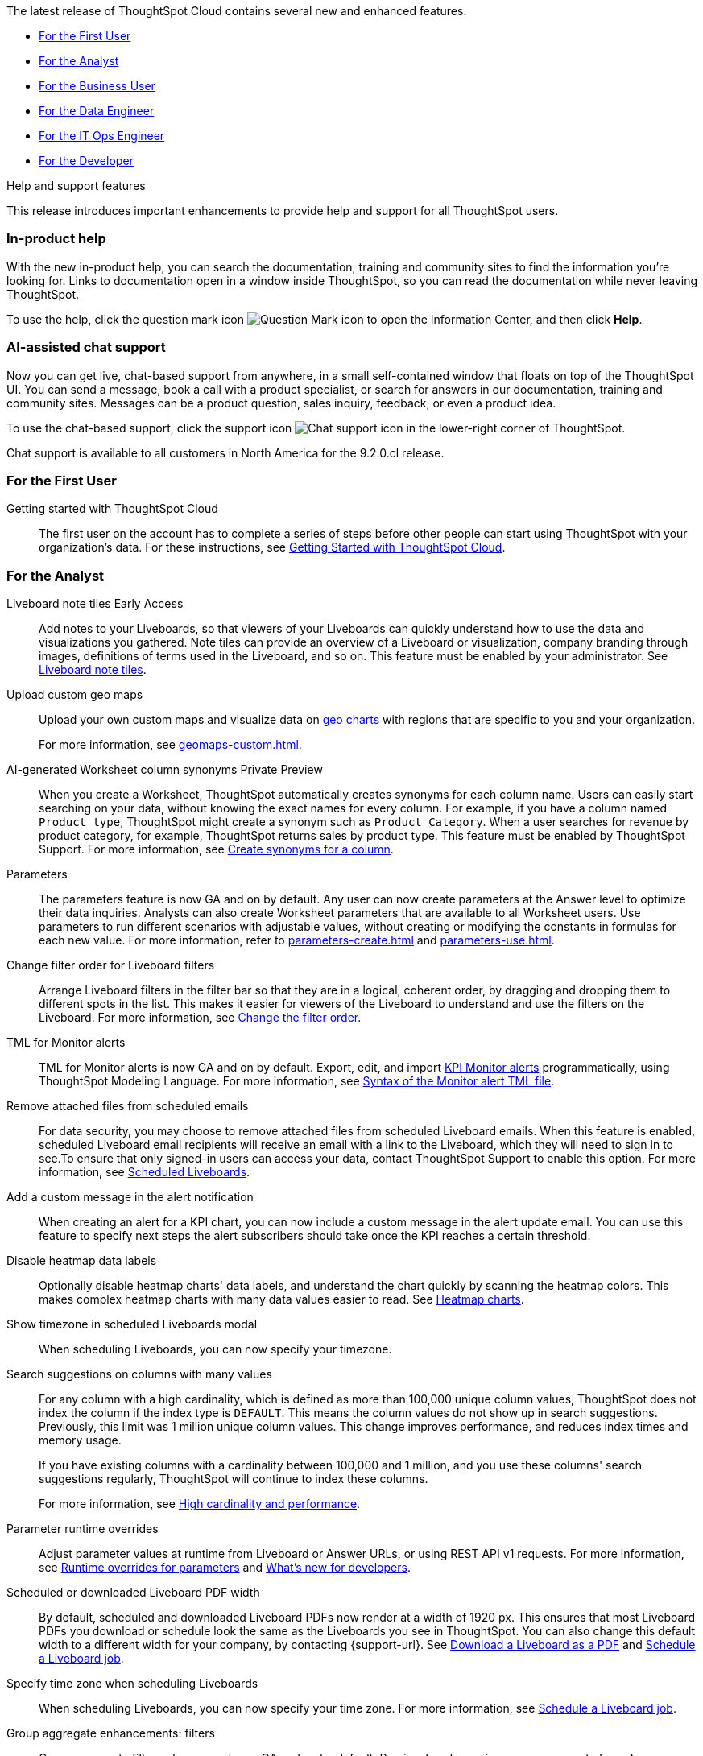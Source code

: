 The latest release of ThoughtSpot Cloud contains several new and enhanced features.

* <<9-2-0-cl-first,For the First User>>
* <<9-2-0-cl-analyst,For the Analyst>>
* <<9-2-0-cl-business-user,For the Business User>>
* <<9-2-0-cl-data-engineer,For the Data Engineer>>
* <<9-2-0-cl-it-ops-engineer,For the IT Ops Engineer>>
* <<9-2-0-cl-developer,For the Developer>>

.[.badge .badge-outlined.badge-secondary]#Help and support features#
****
This release introduces important enhancements to provide help and support for all ThoughtSpot users.
[#9-2-0-cl-help]
[discrete]
=== In-product help

With the new in-product help, you can search the documentation, training and community sites to find the information you're looking for. Links to documentation open in a window inside ThoughtSpot, so you can read the documentation while never leaving ThoughtSpot.

To use the help, click the question mark icon image:icon-question-mark.png[Question Mark icon] to open the Information Center, and then click *Help*.

[#9-2-0-cl-support]
[discrete]
=== AI-assisted chat support

Now you can get live, chat-based support from anywhere, in a small self-contained window that floats on top of the ThoughtSpot UI. You can send a message, book a call with a product specialist, or search for answers in our documentation, training and community sites. Messages can be a product question, sales inquiry, feedback, or even a product idea.

To use the chat-based support, click the support icon image:icon-chat-support.png[Chat support icon] in the lower-right corner of ThoughtSpot.

Chat support is available to all customers in North America for the 9.2.0.cl release.
****

[#9-2-0-cl-first]
=== For the First User

Getting started with ThoughtSpot Cloud::
The first user on the account has to complete a series of steps before other people can start using ThoughtSpot with your organization's data.
For these instructions, see xref:ts-cloud-getting-started.adoc[Getting Started with ThoughtSpot Cloud].

[#9-2-0-cl-analyst]
=== For the Analyst

Liveboard note tiles [.badge.badge-early-access-relnotes]#Early Access#::

Add notes to your Liveboards, so that viewers of your Liveboards can quickly understand how to use the data and visualizations you gathered. Note tiles can provide an overview of a Liveboard or visualization, company branding through images,  definitions of terms used in the Liveboard, and so on. This feature must be enabled by your administrator. See xref:liveboard-note-tiles.adoc[Liveboard note tiles].

Upload custom geo maps::
Upload your own custom maps and visualize data on xref:chart-geo.adoc[geo charts] with regions that are specific to you and your organization.
+
For more information, see xref:geomaps-custom.adoc[].

AI-generated Worksheet column synonyms [.badge.badge-private-preview-relnotes]#Private Preview#::

When you create a Worksheet, ThoughtSpot automatically creates synonyms for each column name. Users can easily start searching on your data, without knowing the exact names for every column. For example, if you have a column named `Product type`, ThoughtSpot might create a synonym such as `Product Category`. When a user searches for revenue by product category, for example, ThoughtSpot returns sales by product type. This feature must be enabled by ThoughtSpot Support.
For more information, see
xref:data-modeling-visibility.adoc#automatic-synonyms[Create synonyms for a column].

Parameters::
The parameters feature is now GA and on by default. Any user can now create parameters at the Answer level to optimize their data inquiries. Analysts can also create Worksheet parameters that are available to all Worksheet users. Use parameters to run different scenarios with adjustable values, without creating or modifying the constants in formulas for each new value. For more information, refer to xref:parameters-create.adoc[] and xref:parameters-use.adoc[].

Change filter order for Liveboard filters::

Arrange Liveboard filters in the filter bar so that they are in a logical, coherent order, by dragging and dropping them to different spots in the list. This makes it easier for viewers of the Liveboard to understand and use the filters on the Liveboard. For more information, see xref:liveboard-filters.adoc#order[Change the filter order].

TML for Monitor alerts::
TML for Monitor alerts is now GA and on by default. Export, edit, and import xref:monitor.adoc[KPI Monitor alerts] programmatically, using ThoughtSpot Modeling Language. For more information, see xref:tml.adoc#syntax-alerts[Syntax of the Monitor alert TML file].

Remove attached files from scheduled emails:: For data security, you may choose to remove attached files from scheduled Liveboard emails. When this feature is enabled, scheduled Liveboard email recipients will receive an email with a link to the Liveboard, which they will need to sign in to see.To ensure that only signed-in users can access your data, contact ThoughtSpot Support to enable this option. For more information, see xref:schedule-liveboards.adoc#disable-csv-pdf[Scheduled Liveboards].

Add a custom message in the alert notification:: When creating an alert for a KPI chart, you can now include a custom message in the alert update email. You can use this feature to specify next steps the alert subscribers should take once the KPI reaches a certain threshold.

Disable heatmap data labels::

Optionally disable heatmap charts' data labels, and understand the chart quickly by scanning the heatmap colors. This makes complex heatmap charts with many data values easier to read. See xref:chart-heatmap.adoc#labels[Heatmap charts].

Show timezone in scheduled Liveboards modal:: When scheduling Liveboards, you can now specify your timezone.

Search suggestions on columns with many values::
For any column with a high cardinality, which is defined as more than 100,000 unique column values, ThoughtSpot does not index the column if the index type is `DEFAULT`. This means the column values do not show up in search suggestions. Previously, this limit was 1 million unique column values. This change improves performance, and reduces index times and memory usage.
+
If you have existing columns with a cardinality between 100,000 and 1 million, and you use these columns' search suggestions regularly, ThoughtSpot will continue to index these columns.
+
For more information, see xref:data-modeling-index.adoc#high-cardinality[High cardinality and performance].

Parameter runtime overrides::

Adjust parameter values at runtime from Liveboard or Answer URLs, or using REST API v1 requests. For more information, see xref:parameters-use.adoc#runtime-overrides[Runtime overrides for parameters] and https://developers.thoughtspot.com/docs/?pageid=whats-new[What's new for developers^].

Scheduled or downloaded Liveboard PDF width::

By default, scheduled and downloaded Liveboard PDFs now render at a width of 1920 px. This ensures that most Liveboard PDFs you download or schedule look the same as the Liveboards you see in ThoughtSpot. You can also change this default width to a different width for your company, by contacting {support-url}. See xref:liveboard-download-pdf.adoc#pdf-width[Download a Liveboard as a PDF] and xref:liveboard-schedule.adoc#pdf-width[Schedule a Liveboard job].

Specify time zone when scheduling Liveboards::

When scheduling Liveboards, you can now specify your time zone. For more information, see xref:liveboard-schedule.adoc#frequency[Schedule a Liveboard job].


Group aggregate enhancements: filters:: Group aggregate filter enhancements are GA and on by default. Previously, when using group_aggregate formulas, users could use query_filters to include filters entered in the search bar in the formula's value, but it was difficult to write a formula that accepted filters from only a single column. +
Starting with this release, you can specify column names within the ‘filters’ section of a group_aggregate formula, and any filter in your search bar referencing that column will be added to the formula. Filters entered in the search bar that are not on columns specified in the third argument of the group_aggregate formula will be ignored. For details, see xref:formulas-aggregation-flexible.adoc#groupagg-filters-enhancement[Group aggregation filters].

Group aggregate enhancement: reaggregation [.badge.badge-beta-relnotes]#Beta#:: To reduce confusion when using aggregate formulas, the level of detail defined in group formulas is now respected at query level. For more information, see xref:formulas-aggregation-flexible.adoc#reaggregation-enhancement[Flexible aggregation functions]. +
To reduce confusion when using aggregate formulas, the level of detail defined in group formulas is now respected at query level. For example, when trying to calculate the contribution of each store’s sales to the entire region, you might use a group_sum formula, where the sales at store level is divided by the sales at regional level. Your search would include the following columns: `Revenue`, `Customer nation`, `Regional Revenue formula`, and `Customer region`, where `Regional Revenue formula =  group_sum(Revenue, Customer Region)`. +
According to the old reaggregation behavior, if a customer removed `Customer region` from the search bar, the level of detail in the formula would no longer be respected and the formula’s denominator would re-aggregate up to the total. In this case, the formula result would display revenue as a percentage of total revenue, rather than as a percentage of regional revenue. +
Under the new aggregation behavior, the formula result will continue to display revenue as a percentage of each region, even if you remove `Customer region` from the search bar. Visualizations will also display the correct aggregation even if the grouping column is not added to the X-axis. +
For more information, see xref:formulas-aggregation-flexible.adoc#reaggregation-enhancement[Flexible aggregation functions].


Data labels on a dark background::
Data labels on a dark background are now GA and on by default. Labels that appear on a dark background now display in a lighter text color, making them easier to read.

Text keywords enhancements::

We improved the syntax of our text keywords, such as `begins with` and `contains`, to provide users with more flexibility. For example, the `contains` keyword now accepts expressions such as `product name contains 'shoes' or 'snickers'`. See the xref:keywords.adoc#text[Keyword reference].
+
Additionally, if your query includes two or more `contains` phrases that modify the same column, ThoughtSpot now combines the phrases using `or` logic, instead of `and`. If you have existing Answers or visualizations using this `and` logic, ThoughtSpot will automatically update your queries after you upgrade to 9.2.0.cl, to ensure they return the same information. See xref:keywords.adoc#contains[the contains keyword].

[#9-2-0-cl-business-user]
=== For the Business User

Natural language search [.badge.badge-private-preview-relnotes]#Private Preview#:: You can now use natural language to search for answers to your business questions. To try it out, navigate to the Home page, select the search bar labeled *Ask any business question you have* and type your question. When you enter your question, you will see the AI generated answer appear, along with a list of related Answers created by users in your team. For more information, see xref:ai-answers.adoc[].
+
You can select the Worksheet to search on by clicking the Worksheet title in the left side of the search bar and selecting a new Worksheet from the dropdown. Worksheets with AI answers enabled display a triangular icon to the left of the Worksheet name: image:icon-ai-answer.png[AI answer enabled icon].
+
To try out this feature, you must contact {support-url}.


Liveboard cross filters [.badge.badge-early-access-relnotes]#Early Access#::

Click on any data point in your Liveboard and easily filter the entire Liveboard by that value. For example, if you select *California* in a geo chart on your Liveboard, and then select *Filter*, all the other visualizations only show data from California. A visualization for *Total sales by city*, for example, would only show sales for cities in California. This feature is also called _brushing and linking_. This feature must be enabled by your administrator. For more information about cross filters, see
xref:liveboard-filters.adoc#cross-filter[Liveboard filters].

Access the contextual menu on left click [.badge.badge-early-access-relnotes]#Early Access#::

Access the contextual menu for visualization data points on left click. Instead of right-clicking on a data point to include or exclude it, drill down on it, or show underlying data, now you can access the menu more easily, with a single left click. This feature must be enabled by your administrator.

Mandatory Liveboard filters::

Mandatory Liveboard filters are now GA. Mark certain filters in your Liveboard as mandatory. If you add mandatory filters to a Liveboard, the visualizations will only load after Liveboard viewers select values for the mandatory filters. Use mandatory filters for Liveboards that contain data that may not be relevant for everyone who must view and consume the Liveboard. Mandatory filters also lower query and performance costs.
+
For more information, see xref:liveboard-filters-mandatory.adoc[].

Custom comparison points for KPI charts:: You can now set your KPI chart to display a percent change comparison between the most recent data point and a custom comparison point. For example, when searching for `sales monthly`, you can choose to see percent change between this month and the previous month, previous quarter, or previous year. For more information, see
xref:chart-kpi.adoc#kpi-custom-comparison[Custom comparison points].

Change analysis for KPI charts::
KPI change analysis is now GA and on by default. You can now use change analysis to directly identify the key drivers for change in your KPIs.
+
To access this feature, go to your KPI chart and select the caret icon to the right of the percent change label. The *Run change analysis* pop-up allows you to customize the attribute columns ThoughtSpot analyzes. ThoughtSpot runs change analysis for the most recent data point and the past comparison data point as per the KPI chart's configuration. For more information on change analysis, see xref:spotiq-change.adoc#change-analysis-kpi[Comparative analysis].
Note that you need SpotIQ privileges to use the KPI change analysis feature.

Anomaly detection for time-series KPI charts [.badge.badge-beta-relnotes]#Beta#:: You can now see anomalies in time-series KPI charts. Our new anomaly detection algorithm detects data which does not fall within the expected confidence intervals, while allowing for seasonal changes and growth over time. To try it out, open your KPI chart as an Answer, open the chart configuration menu, and select *Show anomalies*. See xref:time-series-anomalies.adoc[].

ThoughtSpot Sync::
You can now use ThoughtSpot Sync to sync data directly from an Answer or custom SQL view to the following apps: +
+
--
* xref:sync-gainsight.adoc[Gainsight]
* xref:sync-zoho.adoc[Zoho]
--
+
Using ThoughtSpot Sync, you can push insights directly to your selected app, notify your teams, and view data in context. ThoughtSpot Sync automatically establishes a secure pipeline to the destination app and thus eliminates the need for building custom connectors.

Schedule ThoughtSpot Sync:: When scheduling a sync with an external app, you can now choose to schedule every 5, 10, 15, 20, 30, and 45 minutes, in addition to the other existing schedule options.


HubSpot Sync mapping fields:: When creating a sync to HubSpot, you can now use email as a mapping field on the Contacts object type, as well as ContactID.

Apply multiple changes to charts at once:: In previous releases, every time a user reordered the fields in the chart configuration panel, the chart reloaded. When creating a visualization with multiple fields, users often need to make multiple rearrangements to reach a desired chart. Now users can make multiple configurations and apply them at the same time rather than waiting in between each configuration. For more information, see
xref:chart-x-axis.adoc[Reorder labels on the axis or legend].

Specify format when downloading charts and tables::

We streamlined the file format options when downloading tables and charts from ThoughtSpot. You can download tables in XLSX, CSV, or PDF format, and download charts in XLSX, CSV, or PNG format. To try it out, open a chart or table, and select *Download* from the *more options* menu image:icon-more-10px.png[ellipsis icon]. For more information, see
xref:search-download.adoc#download-chart-table[Download a chart or table].

Existing Headlines are now KPI charts::

Existing customer Headlines have been changed to KPI charts. KPI charts retain all properties of Headlines, but also allow users to set alerts to track when your Key Performance Indicators reach certain thresholds.



Mobile app Load More button:: When using ThoughtSpot Mobile, you can now press the *Load More* button at the bottom of a table to see the next 100 rows of data.

Improvements to French keywords::
This release improves the translated French keywords. See xref:keywords-fr-FR.adoc[].

Notification preferences::
In your user profile, you can now set the option of receiving email notifications when other users share Liveboards or answers with you, or when they request access to Liveboards or answers which you edit. These new preferences are enabled by default. See xref:user-profile.adoc#notification-prefs[Notification preferences].

[#9-2-0-cl-data-engineer]
=== For the Data Engineer

SQL Server connection:: You can now create connections from ThoughtSpot to SQL Server. For details, see xref:connections-sql-server.adoc[SQL Server].

Generic JDBC connection:: You can now create connections from ThoughtSpot to Generic JDBC databases. For details, see xref:connections-jdbc.adoc[Generic JDBC].

Certify Amazon Aurora and Amazon Relational Database Service (RDS) for PostgreSQL:: You can now connect to and query Amazon Aurora and Amazon RDS for PostgreSQL databases.

Databricks Catalog field:: When creating a connection to Databricks, you can now enter your catalog name under the *Catalog* field. For more information, see xref:connections-databricks-add.adoc[Add a Databricks connection].

Create a sync as an admin:: When creating a sync to an external app, admin users will no longer see destinations created by other users in the *Destinations* dropdown menu. Admin users will still be able to see a list of all destinations created by users in their organization when they navigate to the *Destinations* tab in the Data Workspace.

Delete table columns using TML::

Remove columns from tables in ThoughtSpot by deleting them in the tables' TML files. We support deleting a column from a TML file and removing that column's dependencies in the same zip file import. Note that if the deletion of a column fails, the whole import will fail. For more information, see xref:scriptability.adoc#delete[Deleting columns, joins, and RLS rules].

Edit join conditions using TML::

Use TML to directly edit a join condition by editing the TML file's `on` parameter. This replaces the existing process of deleting and recreating the join in TML or the ThoughtSpot application. For more information, see xref:tml.adoc#syntax-joins[TML join syntax].

Join creation for views [.badge.badge-beta-relnotes]#Beta#::
We standardized the method of creating joins for all data objects in ThoughtSpot. When creating a join from a view, users are now directed to a *Create join* page where they can choose a connection, name the join, and map the source and destination columns.

[#9-2-0-cl-it-ops-engineer]
=== For the IT/Ops Engineer

Private Preview features::
In this release, administrators can contact ThoughtSpot Support to enable Private Preview features, which are complete, and available for select customers to try before they reach GA, when they are enabled by default. Then, administrators can selectively enable or disable this feature set for users and groups, using the *Can preview ThoughtSpot Sage* user privilege. For more information, see xref:release-lifecycle.adoc#private-preview[Private Preview features] and xref:privileges-end-user.adoc#preview-sage[Understanding privileges].

Cross-Region Disaster Recovery::

Cross-Region Disaster Recovery allows ThoughtSpot to recover your ThoughtSpot instance in a secondary cloud region in the case of a failure of the primary cloud region where ThoughtSpot is running. This ensures that if one cloud region fails, ThoughtSpot can start in another region, guaranteeing minimal downtime. See xref:business-continuity.adoc#disaster-recovery[Data Protection and Disaster Recovery].

Object Usage Liveboard:: Use the Object Usage Liveboard to easily track how specific objects (Liveboards, Answers, Worksheets, or tables) are trending over time. Our new visualizations allow you to understand adoption on the object-level, and filter on a specific user or users to see usage on the user-level. For more information, see xref:object-usage-liveboard.adoc[Object Usage Liveboard].


[#9-2-0-cl-developer]
=== For the Developer

ThoughtSpot Everywhere:: For information about the new features and enhancements introduced in this release, refer to https://developers.thoughtspot.com/docs/?pageid=whats-new[ThoughtSpot Developer Documentation^].
